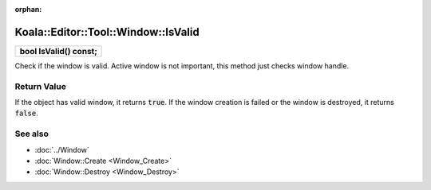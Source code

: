 :orphan:

Koala::Editor::Tool::Window::IsValid
====================================

.. csv-table::
	
	"**bool IsValid() const;**"

Check if the window is valid. Active window is not important, this method just checks window handle.

Return Value
------------

If the object has valid window, it returns :code:`true`. If the window creation is failed or the window is destroyed, it returns :code:`false`.

See also
--------

- :doc:`../Window`

- :doc:`Window::Create <Window_Create>`

- :doc:`Window::Destroy <Window_Destroy>`

